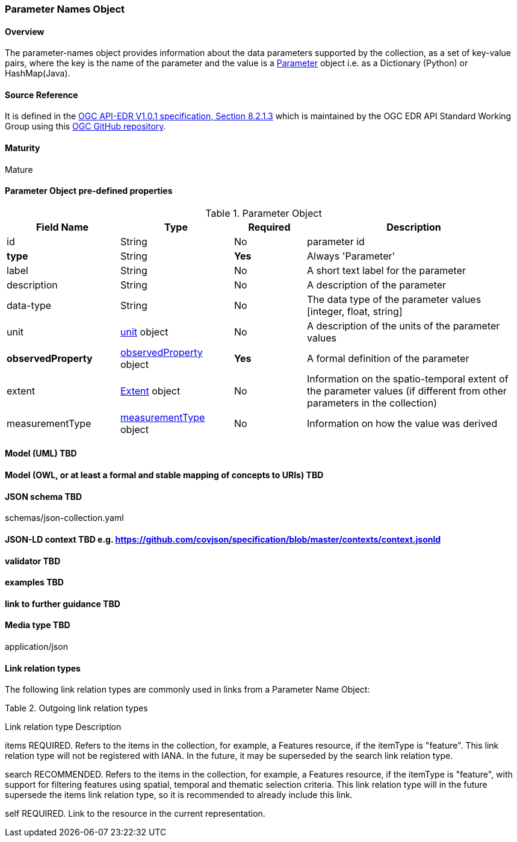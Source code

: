 === Parameter Names Object
==== Overview
The parameter-names object provides information about the data parameters supported by the collection, as a set of key-value pairs, where the key is the name of the parameter and the value is a <<col-parameter, Parameter>> object i.e. as a Dictionary (Python) or HashMap(Java).

==== Source Reference
It is defined in the https://docs.ogc.org/is/19-086r5/19-086r5.htm[OGC API-EDR V1.0.1 specification, Section 8.2.1.3] which is maintained by the OGC EDR API Standard Working Group using this https://github.com/opengeospatial/ogcapi-environmental-data-retrieval[OGC GitHub repository].

==== Maturity
Mature

[[col-parameter]]
==== Parameter Object pre-defined properties
[width="100%",cols="22%,22%,14%,42%",frame="topbot",options="header"]
.Parameter Object
|==========================
|Field Name|Type|Required|Description
|id  |String|No| parameter id
|**type**  |String|**Yes**| Always 'Parameter'
|label  | String |No| A short text label for the parameter
|description |String|No|  A description of the parameter
|data-type |String|No|  The data type of the parameter values [integer, float, string]
|unit |<<col-unit,unit>> object|No|  A description of the units of the parameter values
|**observedProperty** |<<col-observed_property,observedProperty>> object|**Yes**|  A formal definition of the parameter
|extent |<<col-extent,Extent>> object|No|  Information on the spatio-temporal extent of the parameter values (if different from other parameters in the collection)
|measurementType |<<col-measurement_type,measurementType>> object|No| Information on how the value was derived

|==========================

==== Model (UML) TBD
==== Model (OWL, or at least a formal and stable mapping of concepts to URIs) TBD
==== JSON schema TBD
schemas/json-collection.yaml

==== JSON-LD context TBD e.g. https://github.com/covjson/specification/blob/master/contexts/context.jsonld
==== validator TBD
==== examples TBD
==== link to further guidance TBD
==== Media type TBD
application/json

==== Link relation types
The following link relation types are commonly used in links from a Parameter Name Object:

Table 2. Outgoing link relation types

Link relation type 	Description

items
REQUIRED. Refers to the items in the collection, for example, a Features resource, if the itemType is "feature".
This link relation type will not be registered with IANA. In the future, it may be superseded by the search link relation type.

search
RECOMMENDED. Refers to the items in the collection, for example, a Features resource, if the itemType is "feature", with support for filtering features using spatial, temporal and thematic selection criteria.
This link relation type will in the future supersede the items link relation type, so it is recommended to already include this link.

self
REQUIRED. Link to the resource in the current representation.







